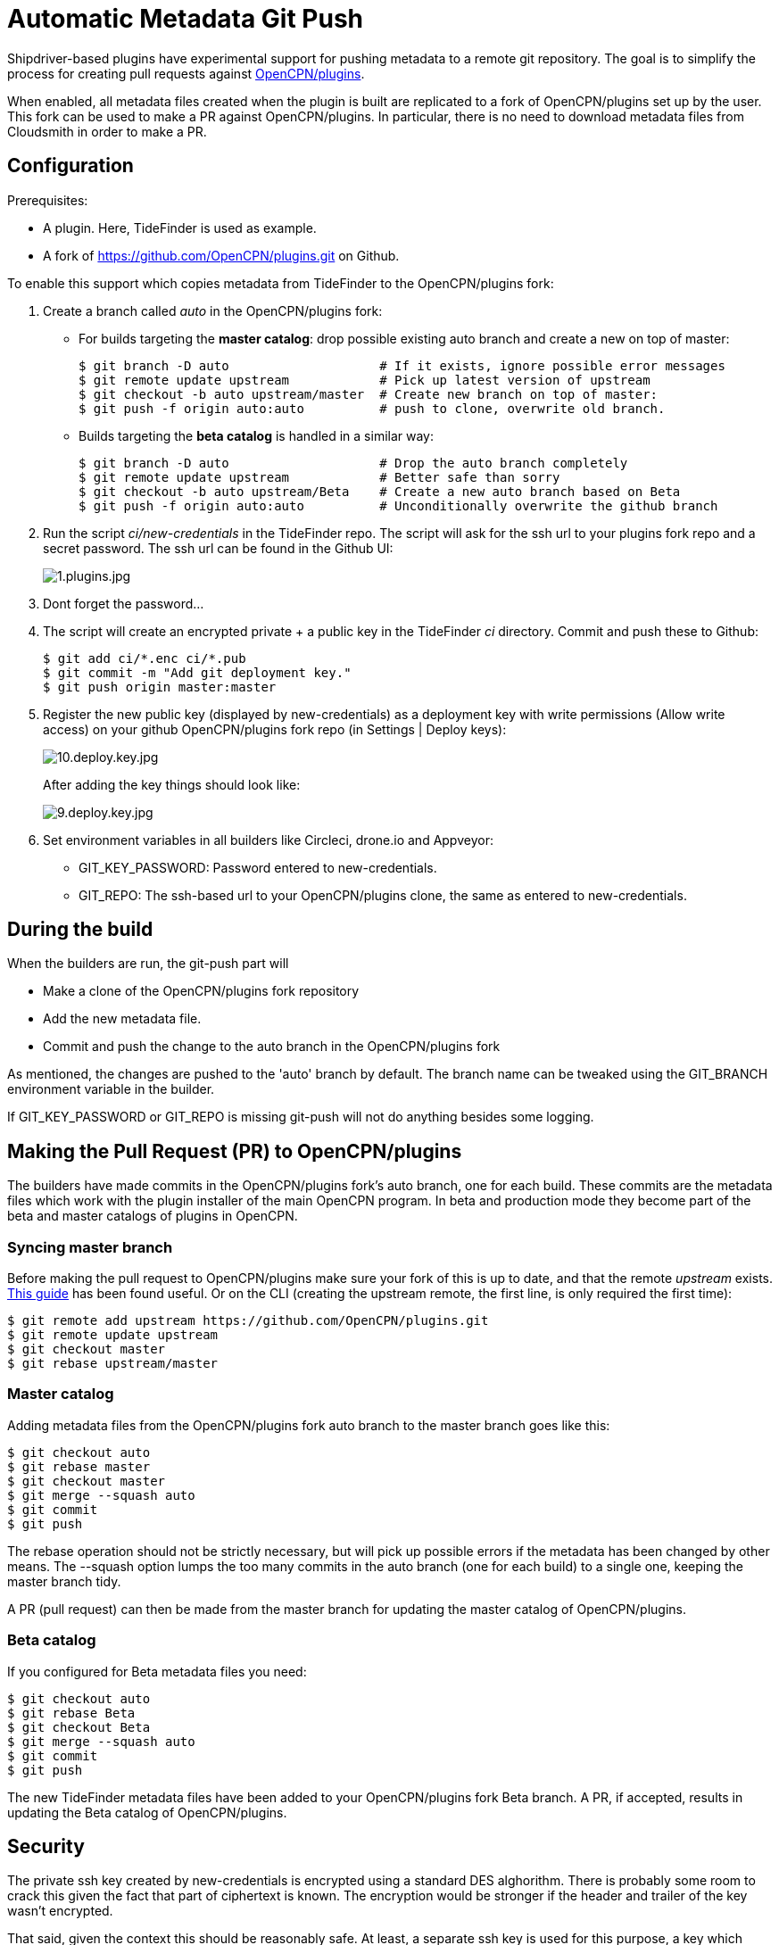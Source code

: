 = Automatic Metadata Git Push

Shipdriver-based plugins have experimental support for pushing metadata
to a remote git repository. The goal is to simplify the process for
creating pull requests against
https://github.com/opencpn/plugins[OpenCPN/plugins].

When enabled, all metadata files created when the plugin is built are
replicated to a fork of OpenCPN/plugins set up by the user. This fork
can be used to make a PR against OpenCPN/plugins. In particular, there
is no need to download metadata files from Cloudsmith in order to make a
PR.

== Configuration

Prerequisites:

* A plugin. Here, TideFinder is used as example.
* A fork of
https://github.com/OpenCPN/plugins.git[https://github.com/OpenCPN/plugins.git]
on Github.

To enable this support which copies metadata from TideFinder to the
OpenCPN/plugins fork:

. Create a branch called _auto_ in the OpenCPN/plugins fork:
* For builds targeting the *master catalog*: drop possible existing auto
branch and create a new on top of master:
+
....
$ git branch -D auto                    # If it exists, ignore possible error messages
$ git remote update upstream            # Pick up latest version of upstream
$ git checkout -b auto upstream/master  # Create new branch on top of master:
$ git push -f origin auto:auto          # push to clone, overwrite old branch.
....
* Builds targeting the *beta catalog* is handled in a similar way:
+
....
$ git branch -D auto                    # Drop the auto branch completely
$ git remote update upstream            # Better safe than sorry
$ git checkout -b auto upstream/Beta    # Create a new auto branch based on Beta
$ git push -f origin auto:auto          # Unconditionally overwrite the github branch
....
. Run the script _ci/new-credentials_ in the TideFinder repo. The script
will ask for the ssh url to your plugins fork repo and a secret
password. The ssh url can be found in the Github UI:
+
image:github/1.plugins.jpg[1.plugins.jpg]
. Dont forget the password...
. The script will create an encrypted private + a public key in the
TideFinder _ci_ directory. Commit and push these to Github:
+
....
$ git add ci/*.enc ci/*.pub
$ git commit -m "Add git deployment key."
$ git push origin master:master
....
. Register the new public key (displayed by new-credentials) as a
deployment key with write permissions (Allow write access) on your
github OpenCPN/plugins fork repo (in Settings | Deploy keys):
+
image:github/10.deploy.key.jpg[10.deploy.key.jpg]
+
After adding the key things should look like:
+
image:github/9.deploy.key.jpg[9.deploy.key.jpg]
. Set environment variables in all builders like Circleci, drone.io and
Appveyor:
* GIT_KEY_PASSWORD: Password entered to new-credentials.
* GIT_REPO: The ssh-based url to your OpenCPN/plugins clone, the same as
entered to new-credentials.

== During the build

When the builders are run, the git-push part will

* Make a clone of the OpenCPN/plugins fork repository
* Add the new metadata file.
* Commit and push the change to the auto branch in the OpenCPN/plugins
fork

As mentioned, the changes are pushed to the 'auto' branch by default.
The branch name can be tweaked using the GIT_BRANCH environment variable
in the builder.

If GIT_KEY_PASSWORD or GIT_REPO is missing git-push will not do anything
besides some logging.

== Making the Pull Request (PR) to OpenCPN/plugins

The builders have made commits in the OpenCPN/plugins fork's auto
branch, one for each build. These commits are the metadata files which
work with the plugin installer of the main OpenCPN program. In beta and
production mode they become part of the beta and master catalogs of
plugins in OpenCPN.

=== Syncing master branch

Before making the pull request to OpenCPN/plugins make sure your fork of
this is up to date, and that the remote _upstream_ exists.
https://rick.cogley.info/post/update-your-forked-repository-directly-on-github/[This
guide] has been found useful. Or on the CLI (creating the upstream
remote, the first line, is only required the first time):

....
$ git remote add upstream https://github.com/OpenCPN/plugins.git
$ git remote update upstream
$ git checkout master
$ git rebase upstream/master
....

=== Master catalog

Adding metadata files from the OpenCPN/plugins fork auto branch to the
master branch goes like this:

....
$ git checkout auto
$ git rebase master
$ git checkout master
$ git merge --squash auto
$ git commit
$ git push
....

The rebase operation should not be strictly necessary, but will pick up
possible errors if the metadata has been changed by other means. The
--squash option lumps the too many commits in the auto branch (one for
each build) to a single one, keeping the master branch tidy.

A PR (pull request) can then be made from the master branch for updating
the master catalog of OpenCPN/plugins.

=== Beta catalog

If you configured for Beta metadata files you need:

....
$ git checkout auto
$ git rebase Beta
$ git checkout Beta
$ git merge --squash auto
$ git commit
$ git push
....

The new TideFinder metadata files have been added to your
OpenCPN/plugins fork Beta branch. A PR, if accepted, results in updating
the Beta catalog of OpenCPN/plugins.

== Security

The private ssh key created by new-credentials is encrypted using a
standard DES alghorithm. There is probably some room to crack this given
the fact that part of ciphertext is known. The encryption would be
stronger if the header and trailer of the key wasn't encrypted.

That said, given the context this should be reasonably safe. At least, a
separate ssh key is used for this purpose, a key which could be easily
revoked.

== Bugs

Probably plenty.
